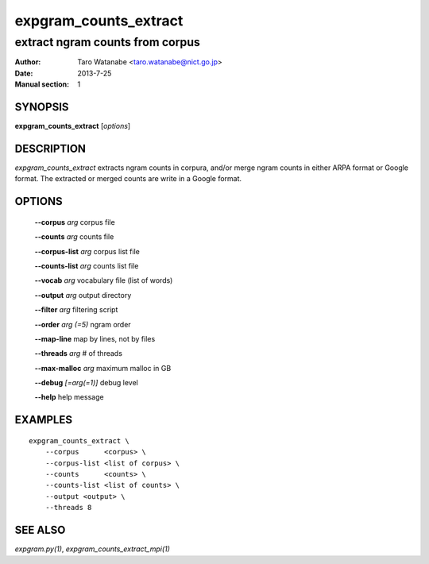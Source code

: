 ======================
expgram_counts_extract
======================

--------------------------------
extract ngram counts from corpus
--------------------------------

:Author: Taro Watanabe <taro.watanabe@nict.go.jp>
:Date:   2013-7-25
:Manual section: 1

SYNOPSIS
--------

**expgram_counts_extract** [*options*]

DESCRIPTION
-----------

`expgram_counts_extract` extracts ngram counts in corpura, and/or
merge ngram counts in either ARPA format or Google format.
The extracted or merged counts are write in a Google format.

OPTIONS
-------

  **--corpus** `arg`           corpus file

  **--counts** `arg`           counts file

  **--corpus-list** `arg`      corpus list file

  **--counts-list** `arg`      counts list file

  **--vocab** `arg`            vocabulary file (list of words)

  **--output** `arg`           output directory

  **--filter** `arg`           filtering script

  **--order** `arg (=5)`       ngram order

  **--map-line** map by lines, not by files

  **--threads** `arg`          # of threads

  **--max-malloc** `arg`       maximum malloc in GB

  **--debug** `[=arg(=1)]`     debug level

  **--help** help message


EXAMPLES
--------

::
   
   expgram_counts_extract \
       --corpus      <corpus> \
       --corpus-list <list of corpus> \
       --counts      <counts> \
       --counts-list <list of counts> \
       --output <output> \
       --threads 8

SEE ALSO
--------

`expgram.py(1)`, `expgram_counts_extract_mpi(1)`

